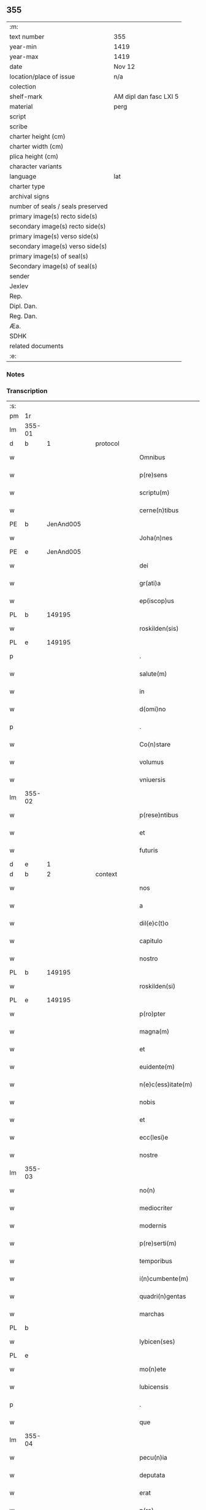 ** 355

| :m:                               |                        |
| text number                       | 355                    |
| year-min                          | 1419                   |
| year-max                          | 1419                   |
| date                              | Nov 12                 |
| location/place of issue           | n/a                    |
| colection                         |                        |
| shelf-mark                        | AM dipl dan fasc LXI 5 |
| material                          | perg                   |
| script                            |                        |
| scribe                            |                        |
| charter height (cm)               |                        |
| charter width (cm)                |                        |
| plica height (cm)                 |                        |
| character variants                |                        |
| language                          | lat                    |
| charter type                      |                        |
| archival signs                    |                        |
| number of seals / seals preserved |                        |
| primary image(s) recto side(s)    |                        |
| secondary image(s) recto side(s)  |                        |
| primary image(s) verso side(s)    |                        |
| secondary image(s) verso side(s)  |                        |
| primary image(s) of seal(s)       |                        |
| Secondary image(s) of seal(s)     |                        |
| sender                            |                        |
| Jexlev                            |                        |
| Rep.                              |                        |
| Dipl. Dan.                        |                        |
| Reg. Dan.                         |                        |
| Æa.                               |                        |
| SDHK                              |                        |
| related documents                 |                        |
| :e:                               |                        |

*** Notes


*** Transcription
| :s: |        |   |   |   |   |                      |               |   |   |   |   |     |   |   |   |        |    |    |    |    |
| pm  | 1r     |   |   |   |   |                      |               |   |   |   |   |     |   |   |   |        |    |    |    |    |
| lm  | 355-01 |   |   |   |   |                      |               |   |   |   |   |     |   |   |   |        |    |    |    |    |
| d   | b      | 1 |   | protocol  |   |              |               |   |   |   |   |     |   |   |   |        |    |    |    |    |
| w   |        |   |   |   |   | Omnibus              | Omnibu       |   |   |   |   | lat |   |   |   | 355-01 |    |    |    |    |
| w   |        |   |   |   |   | p(re)sens            | p̅ſen         |   |   |   |   | lat |   |   |   | 355-01 |    |    |    |    |
| w   |        |   |   |   |   | scriptu(m)           | ſcriptu̅       |   |   |   |   | lat |   |   |   | 355-01 |    |    |    |    |
| w   |        |   |   |   |   | cerne(n)tibus        | cerne̅tıbu    |   |   |   |   | lat |   |   |   | 355-01 |    |    |    |    |
| PE  | b      | JenAnd005  |   |   |   |                      |               |   |   |   |   |     |   |   |   |        |    1443|    |    |    |
| w   |        |   |   |   |   | Joha(n)nes           | Joha̅ne       |   |   |   |   | lat |   |   |   | 355-01 |1443|    |    |    |
| PE  | e      | JenAnd005  |   |   |   |                      |               |   |   |   |   |     |   |   |   |        |    1443|    |    |    |
| w   |        |   |   |   |   | dei                  | deı           |   |   |   |   | lat |   |   |   | 355-01 |    |    |    |    |
| w   |        |   |   |   |   | gr(ati)a             | gꝛ̅a           |   |   |   |   | lat |   |   |   | 355-01 |    |    |    |    |
| w   |        |   |   |   |   | ep(iscop)us          | ep̅u          |   |   |   |   | lat |   |   |   | 355-01 |    |    |    |    |
| PL  | b      |   149195|   |   |   |                      |               |   |   |   |   |     |   |   |   |        |    |    |    1459|    |
| w   |        |   |   |   |   | roskilden(sis)       | roılde̅      |   |   |   |   | lat |   |   |   | 355-01 |    |    |1459|    |
| PL  | e      |   149195|   |   |   |                      |               |   |   |   |   |     |   |   |   |        |    |    |    1459|    |
| p   |        |   |   |   |   | .                    | .             |   |   |   |   | lat |   |   |   | 355-01 |    |    |    |    |
| w   |        |   |   |   |   | salute(m)            | ſalute̅        |   |   |   |   | lat |   |   |   | 355-01 |    |    |    |    |
| w   |        |   |   |   |   | in                   | ın            |   |   |   |   | lat |   |   |   | 355-01 |    |    |    |    |
| w   |        |   |   |   |   | d(omi)no             | dn̅o           |   |   |   |   | lat |   |   |   | 355-01 |    |    |    |    |
| p   |        |   |   |   |   | .                    | .             |   |   |   |   | lat |   |   |   | 355-01 |    |    |    |    |
| w   |        |   |   |   |   | Co(n)stare           | Co̅ﬅaꝛe        |   |   |   |   | lat |   |   |   | 355-01 |    |    |    |    |
| w   |        |   |   |   |   | volumus              | volumu       |   |   |   |   | lat |   |   |   | 355-01 |    |    |    |    |
| w   |        |   |   |   |   | vniuersis            | vniuerſıs     |   |   |   |   | lat |   |   |   | 355-01 |    |    |    |    |
| lm  | 355-02 |   |   |   |   |                      |               |   |   |   |   |     |   |   |   |        |    |    |    |    |
| w   |        |   |   |   |   | p(rese)ntibus        | p̅ntıbu       |   |   |   |   | lat |   |   |   | 355-02 |    |    |    |    |
| w   |        |   |   |   |   | et                   | et            |   |   |   |   | lat |   |   |   | 355-02 |    |    |    |    |
| w   |        |   |   |   |   | futuris              | futurı       |   |   |   |   | lat |   |   |   | 355-02 |    |    |    |    |
| d   | e      | 1 |   |   |   |                      |               |   |   |   |   |     |   |   |   |        |    |    |    |    |
| d   | b      | 2 |   | context   |   |              |               |   |   |   |   |     |   |   |   |        |    |    |    |    |
| w   |        |   |   |   |   | nos                  | no           |   |   |   |   | lat |   |   |   | 355-02 |    |    |    |    |
| w   |        |   |   |   |   | a                    | a             |   |   |   |   | lat |   |   |   | 355-02 |    |    |    |    |
| w   |        |   |   |   |   | dil(e)c(t)o          | dilc̅o         |   |   |   |   | lat |   |   |   | 355-02 |    |    |    |    |
| w   |        |   |   |   |   | capitulo             | capıtulo      |   |   |   |   | lat |   |   |   | 355-02 |    |    |    |    |
| w   |        |   |   |   |   | nostro               | noﬅro         |   |   |   |   | lat |   |   |   | 355-02 |    |    |    |    |
| PL  | b      |   149195|   |   |   |                      |               |   |   |   |   |     |   |   |   |        |    |    |    1460|    |
| w   |        |   |   |   |   | roskilden(si)        | roılde̅      |   |   |   |   | lat |   |   |   | 355-02 |    |    |1460|    |
| PL  | e      |   149195|   |   |   |                      |               |   |   |   |   |     |   |   |   |        |    |    |    1460|    |
| w   |        |   |   |   |   | p(ro)pter            | ter          |   |   |   |   | lat |   |   |   | 355-02 |    |    |    |    |
| w   |        |   |   |   |   | magna(m)             | magna̅         |   |   |   |   | lat |   |   |   | 355-02 |    |    |    |    |
| w   |        |   |   |   |   | et                   | et            |   |   |   |   | lat |   |   |   | 355-02 |    |    |    |    |
| w   |        |   |   |   |   | euidente(m)          | euıdente̅      |   |   |   |   | lat |   |   |   | 355-02 |    |    |    |    |
| w   |        |   |   |   |   | n(e)c(ess)itate(m)   | nc̅cıtate̅      |   |   |   |   | lat |   |   |   | 355-02 |    |    |    |    |
| w   |        |   |   |   |   | nobis                | nobı         |   |   |   |   | lat |   |   |   | 355-02 |    |    |    |    |
| w   |        |   |   |   |   | et                   | et            |   |   |   |   | lat |   |   |   | 355-02 |    |    |    |    |
| w   |        |   |   |   |   | ecc(lesi)e           | ecc̅e          |   |   |   |   | lat |   |   |   | 355-02 |    |    |    |    |
| w   |        |   |   |   |   | nostre               | noſtre        |   |   |   |   | lat |   |   |   | 355-02 |    |    |    |    |
| lm  | 355-03 |   |   |   |   |                      |               |   |   |   |   |     |   |   |   |        |    |    |    |    |
| w   |        |   |   |   |   | no(n)                | no̅            |   |   |   |   | lat |   |   |   | 355-03 |    |    |    |    |
| w   |        |   |   |   |   | mediocriter          | medıocrıter   |   |   |   |   | lat |   |   |   | 355-03 |    |    |    |    |
| w   |        |   |   |   |   | modernis             | moderni      |   |   |   |   | lat |   |   |   | 355-03 |    |    |    |    |
| w   |        |   |   |   |   | p(re)serti(m)        | p̅ſertı̅        |   |   |   |   | lat |   |   |   | 355-03 |    |    |    |    |
| w   |        |   |   |   |   | temporibus           | tempoꝛibu    |   |   |   |   | lat |   |   |   | 355-03 |    |    |    |    |
| w   |        |   |   |   |   | i(n)cumbente(m)      | ı̅cumbente̅     |   |   |   |   | lat |   |   |   | 355-03 |    |    |    |    |
| w   |        |   |   |   |   | quadri(n)gentas      | quadrı̅genta  |   |   |   |   | lat |   |   |   | 355-03 |    |    |    |    |
| w   |        |   |   |   |   | marchas              | maꝛcha       |   |   |   |   | lat |   |   |   | 355-03 |    |    |    |    |
| PL  | b      |   |   |   |   |                      |               |   |   |   |   |     |   |   |   |        |    |    |    1461|    |
| w   |        |   |   |   |   | lybicen(ses)         | lybıcen̅       |   |   |   |   | lat |   |   |   | 355-03 |    |    |1461|    |
| PL  | e      |   |   |   |   |                      |               |   |   |   |   |     |   |   |   |        |    |    |    1461|    |
| w   |        |   |   |   |   | mo(n)ete             | mo̅ete         |   |   |   |   | lat |   |   |   | 355-03 |    |    |    |    |
| w   |        |   |   |   |   | lubicensis           | lubıcenſı    |   |   |   |   | lat |   |   |   | 355-03 |    |    |    |    |
| p   |        |   |   |   |   | .                    | .             |   |   |   |   | lat |   |   |   | 355-03 |    |    |    |    |
| w   |        |   |   |   |   | que                  | que           |   |   |   |   | lat |   |   |   | 355-03 |    |    |    |    |
| lm  | 355-04 |   |   |   |   |                      |               |   |   |   |   |     |   |   |   |        |    |    |    |    |
| w   |        |   |   |   |   | pecu(n)ia            | pecu̅ıa        |   |   |   |   | lat |   |   |   | 355-04 |    |    |    |    |
| w   |        |   |   |   |   | deputata             | deputata      |   |   |   |   | lat |   |   |   | 355-04 |    |    |    |    |
| w   |        |   |   |   |   | erat                 | erat          |   |   |   |   | lat |   |   |   | 355-04 |    |    |    |    |
| w   |        |   |   |   |   | p(ro)                | ꝓ             |   |   |   |   | lat |   |   |   | 355-04 |    |    |    |    |
| w   |        |   |   |   |   | bo(n)is              | bo̅ı          |   |   |   |   | lat |   |   |   | 355-04 |    |    |    |    |
| w   |        |   |   |   |   | em(en)dis            | em̅dı         |   |   |   |   | lat |   |   |   | 355-04 |    |    |    |    |
| w   |        |   |   |   |   | per                  | per           |   |   |   |   | lat |   |   |   | 355-04 |    |    |    |    |
| w   |        |   |   |   |   | illustre(m)          | ılluﬅre̅       |   |   |   |   | lat |   |   |   | 355-04 |    |    |    |    |
| w   |        |   |   |   |   | d(omi)nam            | dn̅am          |   |   |   |   | lat |   |   |   | 355-04 |    |    |    |    |
| PE  | b      | RegMar001  |   |   |   |                      |               |   |   |   |   |     |   |   |   |        |    1444|    |    |    |
| w   |        |   |   |   |   | margareta(m)         | maꝛgaꝛeta̅     |   |   |   |   | lat |   |   |   | 355-04 |1444|    |    |    |
| PE  | e      | RegMar001  |   |   |   |                      |               |   |   |   |   |     |   |   |   |        |    1444|    |    |    |
| w   |        |   |   |   |   | quo(n)dam            | quo̅da        |   |   |   |   | lat |   |   |   | 355-04 |    |    |    |    |
| w   |        |   |   |   |   | regnoru(m)           | regnoru̅       |   |   |   |   | lat |   |   |   | 355-04 |    |    |    |    |
| w   |        |   |   |   |   | dacie                | dacie         |   |   |   |   | lat |   |   |   | 355-04 |    |    |    |    |
| w   |        |   |   |   |   | swecie               | ſwecie        |   |   |   |   | lat |   |   |   | 355-04 |    |    |    |    |
| w   |        |   |   |   |   | et                   | et            |   |   |   |   | lat |   |   |   | 355-04 |    |    |    |    |
| w   |        |   |   |   |   | noruegie             | noꝛuegie      |   |   |   |   | lat |   |   |   | 355-04 |    |    |    |    |
| lm  | 355-05 |   |   |   |   |                      |               |   |   |   |   |     |   |   |   |        |    |    |    |    |
| w   |        |   |   |   |   | reginam              | reginam       |   |   |   |   | lat |   |   |   | 355-05 |    |    |    |    |
| w   |        |   |   |   |   | pro                  | pꝛo           |   |   |   |   | lat |   |   |   | 355-05 |    |    |    |    |
| w   |        |   |   |   |   | quibusdam            | quıbuſdam     |   |   |   |   | lat |   |   |   | 355-05 |    |    |    |    |
| w   |        |   |   |   |   | missis               | miı         |   |   |   |   | lat |   |   |   | 355-05 |    |    |    |    |
| w   |        |   |   |   |   | cotidianis           | cotıdianı    |   |   |   |   | lat |   |   |   | 355-05 |    |    |    |    |
| w   |        |   |   |   |   | secundu(m)           | ſecundu̅       |   |   |   |   | lat |   |   |   | 355-05 |    |    |    |    |
| w   |        |   |   |   |   | ordi(n)acione(m)     | oꝛdı̅acıone̅    |   |   |   |   | lat |   |   |   | 355-05 |    |    |    |    |
| w   |        |   |   |   |   | et                   | et            |   |   |   |   | lat |   |   |   | 355-05 |    |    |    |    |
| w   |        |   |   |   |   | disp(ositi)onem      | dıſp̅one      |   |   |   |   | lat |   |   |   | 355-05 |    |    |    |    |
| w   |        |   |   |   |   | dicti                | dıı          |   |   |   |   | lat |   |   |   | 355-05 |    |    |    |    |
| w   |        |   |   |   |   | capituli             | capitulı      |   |   |   |   | lat |   |   |   | 355-05 |    |    |    |    |
| w   |        |   |   |   |   | n(ost)ri             | nꝛ̅ı           |   |   |   |   | lat |   |   |   | 355-05 |    |    |    |    |
| w   |        |   |   |   |   | vna                  | vna           |   |   |   |   | lat |   |   |   | 355-05 |    |    |    |    |
| w   |        |   |   |   |   | videlicet            | vıdelıcet     |   |   |   |   | lat |   |   |   | 355-05 |    |    |    |    |
| w   |        |   |   |   |   | an(te)               | an̅            |   |   |   |   | lat |   |   |   | 355-05 |    |    |    |    |
| w   |        |   |   |   |   | alta(re)             | alta         |   |   |   |   | lat |   |   |   | 355-05 |    |    |    |    |
| lm  | 355-06 |   |   |   |   |                      |               |   |   |   |   |     |   |   |   |        |    |    |    |    |
| w   |        |   |   |   |   | magne                | magne         |   |   |   |   | lat |   |   |   | 355-06 |    |    |    |    |
| w   |        |   |   |   |   | ymaginis             | ẏmagıni      |   |   |   |   | lat |   |   |   | 355-06 |    |    |    |    |
| w   |        |   |   |   |   | b(ea)te              | bt̅e           |   |   |   |   | lat |   |   |   | 355-06 |    |    |    |    |
| w   |        |   |   |   |   | virginis             | vıꝛgıni      |   |   |   |   | lat |   |   |   | 355-06 |    |    |    |    |
| w   |        |   |   |   |   | jn                   | ȷn            |   |   |   |   | lat |   |   |   | 355-06 |    |    |    |    |
| w   |        |   |   |   |   | medio                | medıo         |   |   |   |   | lat |   |   |   | 355-06 |    |    |    |    |
| w   |        |   |   |   |   | pauime(n)ti          | pauime̅ti      |   |   |   |   | lat |   |   |   | 355-06 |    |    |    |    |
| w   |        |   |   |   |   | ecc(lesi)e           | ecc̅e          |   |   |   |   | lat |   |   |   | 355-06 |    |    |    |    |
| w   |        |   |   |   |   | n(ost)re             | nr̅e           |   |   |   |   | lat |   |   |   | 355-06 |    |    |    |    |
| PL  | b      |   149195|   |   |   |                      |               |   |   |   |   |     |   |   |   |        |    |    |    1462|    |
| w   |        |   |   |   |   | roskilden(sis)       | roılde̅      |   |   |   |   | lat |   |   |   | 355-06 |    |    |1462|    |
| PL  | e      |   149195|   |   |   |                      |               |   |   |   |   |     |   |   |   |        |    |    |    1462|    |
| p   |        |   |   |   |   | .                    | .             |   |   |   |   | lat |   |   |   | 355-06 |    |    |    |    |
| w   |        |   |   |   |   | Alia                 | Alıa          |   |   |   |   | lat |   |   |   | 355-06 |    |    |    |    |
| w   |        |   |   |   |   | vero                 | vero          |   |   |   |   | lat |   |   |   | 355-06 |    |    |    |    |
| w   |        |   |   |   |   | in                   | in            |   |   |   |   | lat |   |   |   | 355-06 |    |    |    |    |
| w   |        |   |   |   |   | quada(m)             | quada̅         |   |   |   |   | lat |   |   |   | 355-06 |    |    |    |    |
| w   |        |   |   |   |   | capella              | capella       |   |   |   |   | lat |   |   |   | 355-06 |    |    |    |    |
| w   |        |   |   |   |   | in                   | ın            |   |   |   |   | lat |   |   |   | 355-06 |    |    |    |    |
| w   |        |   |   |   |   | ecc(lesi)a           | ecc̅a          |   |   |   |   | lat |   |   |   | 355-06 |    |    |    |    |
| w   |        |   |   |   |   | s(an)c(t)i           | ſc̅ı           |   |   |   |   | lat |   |   |   | 355-06 |    |    |    |    |
| w   |        |   |   |   |   | petri                | petri         |   |   |   |   | lat |   |   |   | 355-06 |    |    |    |    |
| lm  | 355-07 |   |   |   |   |                      |               |   |   |   |   |     |   |   |   |        |    |    |    |    |
| w   |        |   |   |   |   | apostoli             | apoﬅolı       |   |   |   |   | lat |   |   |   | 355-07 |    |    |    |    |
| PL  | b      |   122838|   |   |   |                      |               |   |   |   |   |     |   |   |   |        |    |    |    1463|    |
| w   |        |   |   |   |   | slaulosie            | ſlauloſıe     |   |   |   |   | lat |   |   |   | 355-07 |    |    |1463|    |
| PL  | e      |   122838|   |   |   |                      |               |   |   |   |   |     |   |   |   |        |    |    |    1463|    |
| w   |        |   |   |   |   | que                  | que           |   |   |   |   | lat |   |   |   | 355-07 |    |    |    |    |
| w   |        |   |   |   |   | quide(m)             | quıde̅         |   |   |   |   | lat |   |   |   | 355-07 |    |    |    |    |
| w   |        |   |   |   |   | Capella              | Capella       |   |   |   |   | lat |   |   |   | 355-07 |    |    |    |    |
| w   |        |   |   |   |   | hælie                | hælıe         |   |   |   |   | dan |   |   |   | 355-07 |    |    |    |    |
| w   |        |   |   |   |   | anderss              | ander        |   |   |   |   | dan |   |   |   | 355-07 |    |    |    |    |
| p   |        |   |   |   |   | .                    | .             |   |   |   |   | lat |   |   |   | 355-07 |    |    |    |    |
| w   |        |   |   |   |   | Capellæ              | Capellæ       |   |   |   |   | dan |   |   |   | 355-07 |    |    |    |    |
| w   |        |   |   |   |   | wlgariter            | wlgarıter     |   |   |   |   | lat |   |   |   | 355-07 |    |    |    |    |
| w   |        |   |   |   |   | nu(n)cupatur         | nu̅cupatur     |   |   |   |   | lat |   |   |   | 355-07 |    |    |    |    |
| w   |        |   |   |   |   | jn                   | ȷn            |   |   |   |   | lat |   |   |   | 355-07 |    |    |    |    |
| w   |        |   |   |   |   | remediu(m)           | remedıu̅       |   |   |   |   | lat |   |   |   | 355-07 |    |    |    |    |
| w   |        |   |   |   |   | a(n)i(m)arum         | a̅ıaru        |   |   |   |   | lat |   |   |   | 355-07 |    |    |    |    |
| w   |        |   |   |   |   | an(te)dicte          | an̅dıcte       |   |   |   |   | lat |   |   |   | 355-07 |    |    |    |    |
| w   |        |   |   |   |   | d(omi)ne             | dn̅e           |   |   |   |   | lat |   |   |   | 355-07 |    |    |    |    |
| lm  | 355-08 |   |   |   |   |                      |               |   |   |   |   |     |   |   |   |        |    |    |    |    |
| PE  | b      | RegMar001  |   |   |   |                      |               |   |   |   |   |     |   |   |   |        |    1445|    |    |    |
| w   |        |   |   |   |   | margarete            | maꝛgarete     |   |   |   |   | lat |   |   |   | 355-08 |1445|    |    |    |
| PE  | e      | RegMar001  |   |   |   |                      |               |   |   |   |   |     |   |   |   |        |    1445|    |    |    |
| w   |        |   |   |   |   | regine               | regine        |   |   |   |   | lat |   |   |   | 355-08 |    |    |    |    |
| w   |        |   |   |   |   | et                   | et            |   |   |   |   | lat |   |   |   | 355-08 |    |    |    |    |
| w   |        |   |   |   |   | suoru(m)             | ſuoru̅         |   |   |   |   | lat |   |   |   | 355-08 |    |    |    |    |
| w   |        |   |   |   |   | proge(n)itorum       | proge̅ıtoru   |   |   |   |   | lat |   |   |   | 355-08 |    |    |    |    |
| w   |        |   |   |   |   | Cotidie              | Cotıdıe       |   |   |   |   | lat |   |   |   | 355-08 |    |    |    |    |
| w   |        |   |   |   |   | et                   | et            |   |   |   |   | lat |   |   |   | 355-08 |    |    |    |    |
| w   |        |   |   |   |   | p(er)petuis          | etui        |   |   |   |   | lat |   |   |   | 355-08 |    |    |    |    |
| w   |        |   |   |   |   | temporibus           | tempoꝛibu    |   |   |   |   | lat |   |   |   | 355-08 |    |    |    |    |
| w   |        |   |   |   |   | celebrandis          | celebrandi   |   |   |   |   | lat |   |   |   | 355-08 |    |    |    |    |
| p   |        |   |   |   |   | .                    | .             |   |   |   |   | lat |   |   |   | 355-08 |    |    |    |    |
| w   |        |   |   |   |   | veracit(er)          | veracıt      |   |   |   |   | lat |   |   |   | 355-08 |    |    |    |    |
| w   |        |   |   |   |   | et                   | et            |   |   |   |   | lat |   |   |   | 355-08 |    |    |    |    |
| w   |        |   |   |   |   | ex                   | ex            |   |   |   |   | lat |   |   |   | 355-08 |    |    |    |    |
| w   |        |   |   |   |   | integro              | integꝛo       |   |   |   |   | lat |   |   |   | 355-08 |    |    |    |    |
| w   |        |   |   |   |   | i(n)                 | ı̅             |   |   |   |   | lat |   |   |   | 355-08 |    |    |    |    |
| w   |        |   |   |   |   | pecu(n)ia            | pecu̅ıa        |   |   |   |   | lat |   |   |   | 355-08 |    |    |    |    |
| lm  | 355-09 |   |   |   |   |                      |               |   |   |   |   |     |   |   |   |        |    |    |    |    |
| w   |        |   |   |   |   | nu(mer)ata           | nuᷣata         |   |   |   |   | lat |   |   |   | 355-09 |    |    |    |    |
| w   |        |   |   |   |   | mutuo                | mutuo         |   |   |   |   | lat |   |   |   | 355-09 |    |    |    |    |
| w   |        |   |   |   |   | subleuasse           | ſubleuae     |   |   |   |   | lat |   |   |   | 355-09 |    |    |    |    |
| w   |        |   |   |   |   | infra                | ınfra         |   |   |   |   | lat |   |   |   | 355-09 |    |    |    |    |
| w   |        |   |   |   |   | festu(m)             | feﬅu̅          |   |   |   |   | lat |   |   |   | 355-09 |    |    |    |    |
| w   |        |   |   |   |   | pasche               | paſche        |   |   |   |   | lat |   |   |   | 355-09 |    |    |    |    |
| w   |        |   |   |   |   | proxi(m)o            | proxı̅o        |   |   |   |   | lat |   |   |   | 355-09 |    |    |    |    |
| w   |        |   |   |   |   | futuru(m)            | futuru̅        |   |   |   |   | lat |   |   |   | 355-09 |    |    |    |    |
| w   |        |   |   |   |   | in                   | ın            |   |   |   |   | lat |   |   |   | 355-09 |    |    |    |    |
| w   |        |   |   |   |   | eade(m)              | eade̅          |   |   |   |   | lat |   |   |   | 355-09 |    |    |    |    |
| w   |        |   |   |   |   | mo(n)eta             | mo̅eta         |   |   |   |   | lat |   |   |   | 355-09 |    |    |    |    |
| PL  | b      |   |   |   |   |                      |               |   |   |   |   |     |   |   |   |        |    |    |    1464|    |
| w   |        |   |   |   |   | lubicensi            | lubıcenſı     |   |   |   |   | lat |   |   |   | 355-09 |    |    |1464|    |
| PL  | e      |   |   |   |   |                      |               |   |   |   |   |     |   |   |   |        |    |    |    1464|    |
| w   |        |   |   |   |   | p(er)soluendas       | ꝑſoluenda    |   |   |   |   | lat |   |   |   | 355-09 |    |    |    |    |
| p   |        |   |   |   |   | .                    | .             |   |   |   |   | lat |   |   |   | 355-09 |    |    |    |    |
| w   |        |   |   |   |   | Pro                  | Pro           |   |   |   |   | lat |   |   |   | 355-09 |    |    |    |    |
| w   |        |   |   |   |   | quibus               | quıbu        |   |   |   |   | lat |   |   |   | 355-09 |    |    |    |    |
| w   |        |   |   |   |   | q(ui)de(m)           | qde̅          |   |   |   |   | lat |   |   |   | 355-09 |    |    |    |    |
| lm  | 355-10 |   |   |   |   |                      |               |   |   |   |   |     |   |   |   |        |    |    |    |    |
| w   |        |   |   |   |   | quadri(n)gentis      | quadꝛı̅genti  |   |   |   |   | lat |   |   |   | 355-10 |    |    |    |    |
| w   |        |   |   |   |   | marchis              | maꝛchi       |   |   |   |   | lat |   |   |   | 355-10 |    |    |    |    |
| w   |        |   |   |   |   | jp(s)i               | jp̅ı           |   |   |   |   | lat |   |   |   | 355-10 |    |    |    |    |
| w   |        |   |   |   |   | Capitulo             | Capıtulo      |   |   |   |   | lat |   |   |   | 355-10 |    |    |    |    |
| w   |        |   |   |   |   | n(ost)ro             | nꝛ̅o           |   |   |   |   | lat |   |   |   | 355-10 |    |    |    |    |
| w   |        |   |   |   |   | p(re)no(m)i(n)ato    | p̅no̅ıato       |   |   |   |   | lat |   |   |   | 355-10 |    |    |    |    |
| w   |        |   |   |   |   | reco(m)pensa(m)      | reco̅penſa̅     |   |   |   |   | lat |   |   |   | 355-10 |    |    |    |    |
| w   |        |   |   |   |   | sufficie(n)tem       | ſuﬀıcıe̅te    |   |   |   |   | lat |   |   |   | 355-10 |    |    |    |    |
| w   |        |   |   |   |   | facere               | facere        |   |   |   |   | lat |   |   |   | 355-10 |    |    |    |    |
| w   |        |   |   |   |   | vole(n)tes           | vole̅te       |   |   |   |   | lat |   |   |   | 355-10 |    |    |    |    |
| w   |        |   |   |   |   | pro                  | pro           |   |   |   |   | lat |   |   |   | 355-10 |    |    |    |    |
| w   |        |   |   |   |   | eisde(m)             | eiſde̅         |   |   |   |   | lat |   |   |   | 355-10 |    |    |    |    |
| w   |        |   |   |   |   | missis               | miı         |   |   |   |   | lat |   |   |   | 355-10 |    |    |    |    |
| w   |        |   |   |   |   | cotidianis           | cotıdıanı    |   |   |   |   | lat |   |   |   | 355-10 |    |    |    |    |
| w   |        |   |   |   |   | vt                   | vt            |   |   |   |   | lat |   |   |   | 355-10 |    |    |    |    |
| lm  | 355-11 |   |   |   |   |                      |               |   |   |   |   |     |   |   |   |        |    |    |    |    |
| w   |        |   |   |   |   | p(re)mitti(tur)      | p̅mittıᷣ        |   |   |   |   | lat |   |   |   | 355-11 |    |    |    |    |
| w   |        |   |   |   |   | in                   | ın            |   |   |   |   | lat |   |   |   | 355-11 |    |    |    |    |
| w   |        |   |   |   |   | locis                | locı         |   |   |   |   | lat |   |   |   | 355-11 |    |    |    |    |
| w   |        |   |   |   |   | sup(ra)d(i)c(t)is    | ſupᷓdc̅ı       |   |   |   |   | lat |   |   |   | 355-11 |    |    |    |    |
| w   |        |   |   |   |   | tene(n)dis           | tene̅di       |   |   |   |   | lat |   |   |   | 355-11 |    |    |    |    |
| w   |        |   |   |   |   | et                   | et            |   |   |   |   | lat |   |   |   | 355-11 |    |    |    |    |
| w   |        |   |   |   |   | celebrandis          | celebrandı   |   |   |   |   | lat |   |   |   | 355-11 |    |    |    |    |
| w   |        |   |   |   |   | eidem                | eıde         |   |   |   |   | lat |   |   |   | 355-11 |    |    |    |    |
| w   |        |   |   |   |   | capit(u)lo           | capıtl̅o       |   |   |   |   | lat |   |   |   | 355-11 |    |    |    |    |
| w   |        |   |   |   |   | nostro               | noﬅro         |   |   |   |   | lat |   |   |   | 355-11 |    |    |    |    |
| w   |        |   |   |   |   | decimas              | decıma       |   |   |   |   | lat |   |   |   | 355-11 |    |    |    |    |
| w   |        |   |   |   |   | ep(iscop)ales        | ep̅ale        |   |   |   |   | lat |   |   |   | 355-11 |    |    |    |    |
| w   |        |   |   |   |   | in                   | ın            |   |   |   |   | lat |   |   |   | 355-11 |    |    |    |    |
| w   |        |   |   |   |   | p(ar)ochiis          | ꝑochıı       |   |   |   |   | lat |   |   |   | 355-11 |    |    |    |    |
| PL  | b      |   3624|   |   |   |                      |               |   |   |   |   |     |   |   |   |        |    |    |    1465|    |
| w   |        |   |   |   |   | kundby               | kundby        |   |   |   |   | lat |   |   |   | 355-11 |    |    |1465|    |
| PL  | e      |   3624|   |   |   |                      |               |   |   |   |   |     |   |   |   |        |    |    |    1465|    |
| w   |        |   |   |   |   | (et)                 | ⁊             |   |   |   |   | lat |   |   |   | 355-11 |    |    |    |    |
| PL  | b      |   |   |   |   |                      |               |   |   |   |   |     |   |   |   |        |    |    |    1466|    |
| w   |        |   |   |   |   | biærgby              | bıærgby       |   |   |   |   | lat |   |   |   | 355-11 |    |    |1466|    |
| PL  | e      |   |   |   |   |                      |               |   |   |   |   |     |   |   |   |        |    |    |    1466|    |
| lm  | 355-12 |   |   |   |   |                      |               |   |   |   |   |     |   |   |   |        |    |    |    |    |
| w   |        |   |   |   |   | p(ro)ui(n)cie        | ꝓuı̅cıe        |   |   |   |   | lat |   |   |   | 355-12 |    |    |    |    |
| PL  | b      |   134615|   |   |   |                      |               |   |   |   |   |     |   |   |   |        |    |    |    1467|    |
| w   |        |   |   |   |   | tuzeh(e)r(et)        | tuzehr̅        |   |   |   |   | lat |   |   |   | 355-12 |    |    |1467|    |
| PL  | e      |   134615|   |   |   |                      |               |   |   |   |   |     |   |   |   |        |    |    |    1467|    |
| w   |        |   |   |   |   | tradimus             | tradimu      |   |   |   |   | lat |   |   |   | 355-12 |    |    |    |    |
| w   |        |   |   |   |   | et                   | et            |   |   |   |   | lat |   |   |   | 355-12 |    |    |    |    |
| w   |        |   |   |   |   | assignamus           | aıgnamu     |   |   |   |   | lat |   |   |   | 355-12 |    |    |    |    |
| w   |        |   |   |   |   | ta(m)diu             | ta̅diu         |   |   |   |   | lat |   |   |   | 355-12 |    |    |    |    |
| w   |        |   |   |   |   | per                  | per           |   |   |   |   | lat |   |   |   | 355-12 |    |    |    |    |
| w   |        |   |   |   |   | p(re)no(m)i(n)atum   | p̅noı̅atu      |   |   |   |   | lat |   |   |   | 355-12 |    |    |    |    |
| w   |        |   |   |   |   | cap(itu)lm           | capl̅m         |   |   |   |   | lat |   |   |   | 355-12 |    |    |    |    |
| w   |        |   |   |   |   | pacifice             | pacıfıce      |   |   |   |   | lat |   |   |   | 355-12 |    |    |    |    |
| w   |        |   |   |   |   | leuandas             | leuanda      |   |   |   |   | lat |   |   |   | 355-12 |    |    |    |    |
| w   |        |   |   |   |   | ac                   | ac            |   |   |   |   | lat |   |   |   | 355-12 |    |    |    |    |
| w   |        |   |   |   |   | retine(n)das         | retıne̅da     |   |   |   |   | lat |   |   |   | 355-12 |    |    |    |    |
| w   |        |   |   |   |   | sine                 | ſıne          |   |   |   |   | lat |   |   |   | 355-12 |    |    |    |    |
| w   |        |   |   |   |   | n(ost)ri             | nr̅ı           |   |   |   |   | lat |   |   |   | 355-12 |    |    |    |    |
| lm  | 355-13 |   |   |   |   |                      |               |   |   |   |   |     |   |   |   |        |    |    |    |    |
| w   |        |   |   |   |   | et                   | et            |   |   |   |   | lat |   |   |   | 355-13 |    |    |    |    |
| w   |        |   |   |   |   | successorum          | ſucceoꝛum    |   |   |   |   | lat |   |   |   | 355-13 |    |    |    |    |
| w   |        |   |   |   |   | n(ost)rorum          | nr̅orum        |   |   |   |   | lat |   |   |   | 355-13 |    |    |    |    |
| w   |        |   |   |   |   | co(n)tradiccione     | co̅tradıccione |   |   |   |   | lat |   |   |   | 355-13 |    |    |    |    |
| w   |        |   |   |   |   | aliquali             | alıquali      |   |   |   |   | lat |   |   |   | 355-13 |    |    |    |    |
| p   |        |   |   |   |   | .                    | .             |   |   |   |   | lat |   |   |   | 355-13 |    |    |    |    |
| w   |        |   |   |   |   | donec                | donec         |   |   |   |   | lat |   |   |   | 355-13 |    |    |    |    |
| w   |        |   |   |   |   | dicta                | dıcta         |   |   |   |   | lat |   |   |   | 355-13 |    |    |    |    |
| w   |        |   |   |   |   | pecu(n)iarum         | pecu̅ıaru     |   |   |   |   | lat |   |   |   | 355-13 |    |    |    |    |
| w   |        |   |   |   |   | summa                | ſumma         |   |   |   |   | lat |   |   |   | 355-13 |    |    |    |    |
| w   |        |   |   |   |   | per                  | per           |   |   |   |   | lat |   |   |   | 355-13 |    |    |    |    |
| w   |        |   |   |   |   | nos                  | no           |   |   |   |   | lat |   |   |   | 355-13 |    |    |    |    |
| w   |        |   |   |   |   | aut                  | aut           |   |   |   |   | lat |   |   |   | 355-13 |    |    |    |    |
| w   |        |   |   |   |   | sucessores           | ſuceore     |   |   |   |   | lat |   |   |   | 355-13 |    |    |    |    |
| w   |        |   |   |   |   | n(ost)ros            | nr̅o          |   |   |   |   | lat |   |   |   | 355-13 |    |    |    |    |
| p   |        |   |   |   |   | .                    | .             |   |   |   |   | lat |   |   |   | 355-13 |    |    |    |    |
| w   |        |   |   |   |   | d(i)c(t)o            | dc̅o           |   |   |   |   | lat |   |   |   | 355-13 |    |    |    |    |
| lm  | 355-14 |   |   |   |   |                      |               |   |   |   |   |     |   |   |   |        |    |    |    |    |
| w   |        |   |   |   |   | Capitulo             | Capıtulo      |   |   |   |   | lat |   |   |   | 355-14 |    |    |    |    |
| w   |        |   |   |   |   | jntegraliter         | jntegralıter  |   |   |   |   | lat |   |   |   | 355-14 |    |    |    |    |
| w   |        |   |   |   |   | et                   | et            |   |   |   |   | lat |   |   |   | 355-14 |    |    |    |    |
| w   |        |   |   |   |   | ex                   | ex            |   |   |   |   | lat |   |   |   | 355-14 |    |    |    |    |
| w   |        |   |   |   |   | toto                 | toto          |   |   |   |   | lat |   |   |   | 355-14 |    |    |    |    |
| w   |        |   |   |   |   | fuerit               | fuerit        |   |   |   |   | lat |   |   |   | 355-14 |    |    |    |    |
| w   |        |   |   |   |   | p(er)soluta          | ꝑſoluta       |   |   |   |   | lat |   |   |   | 355-14 |    |    |    |    |
| d   | e      | 2 |   |   |   |                      |               |   |   |   |   |     |   |   |   |        |    |    |    |    |
| d   | b      | 3 |   | eschatocol   |   |           |               |   |   |   |   |     |   |   |   |        |    |    |    |    |
| w   |        |   |   |   |   | Jn                   | Jn            |   |   |   |   | lat |   |   |   | 355-14 |    |    |    |    |
| w   |        |   |   |   |   | cuius                | cuiu         |   |   |   |   | lat |   |   |   | 355-14 |    |    |    |    |
| w   |        |   |   |   |   | rei                  | reı           |   |   |   |   | lat |   |   |   | 355-14 |    |    |    |    |
| w   |        |   |   |   |   | testi(m)o(n)ium      | teﬅı̅o̅iu      |   |   |   |   | lat |   |   |   | 355-14 |    |    |    |    |
| w   |        |   |   |   |   | sigillu(m)           | ſıgıllu̅       |   |   |   |   | lat |   |   |   | 355-14 |    |    |    |    |
| w   |        |   |   |   |   | nostru(m)            | noﬅru̅         |   |   |   |   | lat |   |   |   | 355-14 |    |    |    |    |
| w   |        |   |   |   |   | vna                  | vna           |   |   |   |   | lat |   |   |   | 355-14 |    |    |    |    |
| w   |        |   |   |   |   | cu(m)                | cu̅            |   |   |   |   | lat |   |   |   | 355-14 |    |    |    |    |
| w   |        |   |   |   |   | sigillis             | ſıgıllı      |   |   |   |   | lat |   |   |   | 355-14 |    |    |    |    |
| w   |        |   |   |   |   | dil(e)c(t)i          | dıl̅cı         |   |   |   |   | lat |   |   |   | 355-14 |    |    |    |    |
| w   |        |   |   |   |   | capituli             | capitulı      |   |   |   |   | lat |   |   |   | 355-14 |    |    |    |    |
| lm  | 355-15 |   |   |   |   |                      |               |   |   |   |   |     |   |   |   |        |    |    |    |    |
| w   |        |   |   |   |   | n(ost)ri             | nr̅ı           |   |   |   |   | lat |   |   |   | 355-15 |    |    |    |    |
| PL  | b      |   131422|   |   |   |                      |               |   |   |   |   |     |   |   |   |        |    |    |    1468|    |
| w   |        |   |   |   |   | hafnensis            | hafnenſı     |   |   |   |   | lat |   |   |   | 355-15 |    |    |1468|    |
| PL  | e      |   131422|   |   |   |                      |               |   |   |   |   |     |   |   |   |        |    |    |    1468|    |
| w   |        |   |   |   |   | necno(n)             | necno̅         |   |   |   |   | lat |   |   |   | 355-15 |    |    |    |    |
| w   |        |   |   |   |   | ve(ne)rabiliu(m)     | ve̅rabılıu̅     |   |   |   |   | lat |   |   |   | 355-15 |    |    |    |    |
| w   |        |   |   |   |   | viroru(m)            | viroꝛu̅        |   |   |   |   | lat |   |   |   | 355-15 |    |    |    |    |
| w   |        |   |   |   |   | d(omi)noru(m)        | dn̅oru̅         |   |   |   |   | lat |   |   |   | 355-15 |    |    |    |    |
| PE  | b      | PedAbb002  |   |   |   |             |               |   |   |   |   |     |   |   |   |        |    1446|    |    |    |
| w   |        |   |   |   |   | petri                | petri         |   |   |   |   | lat |   |   |   | 355-15 |1446|    |    |    |
| PE  | e      | PedAbb002  |   |   |   |             |               |   |   |   |   |     |   |   |   |        |    1446|    |    |    |
| PL  | b      |   122287|   |   |   |                      |               |   |   |   |   |     |   |   |   |        |    |    |    1469|    |
| w   |        |   |   |   |   | Ringstaden(sis)      | Ringﬅade̅     |   |   |   |   | lat |   |   |   | 355-15 |    |    |1469|    |
| PL  | e      |   122287|   |   |   |                      |               |   |   |   |   |     |   |   |   |        |    |    |    1469|    |
| PE  | b      | JakAbb002  |   |   |   |             |               |   |   |   |   |     |   |   |   |        |    1447|    |    |    |
| w   |        |   |   |   |   | Jacobj               | Jacobȷ        |   |   |   |   | lat |   |   |   | 355-15 |1447|    |    |    |
| PE  | e      | JakAbb002  |   |   |   |             |               |   |   |   |   |     |   |   |   |        |    1447|    |    |    |
| PL  | b      |   102393|   |   |   |                      |               |   |   |   |   |     |   |   |   |        |    |    |    1470|    |
| w   |        |   |   |   |   | nestweden(sis)       | neﬅwede̅      |   |   |   |   | lat |   |   |   | 355-15 |    |    |1470|    |
| PL  | e      |   102393|   |   |   |                      |               |   |   |   |   |     |   |   |   |        |    |    |    1470|    |
| w   |        |   |   |   |   | et                   | et            |   |   |   |   | lat |   |   |   | 355-15 |    |    |    |    |
| PE  | b      | MadAbb001  |   |   |   |             |               |   |   |   |   |     |   |   |   |        |    1448|    |    |    |
| w   |        |   |   |   |   | mathie               | mathıe        |   |   |   |   | lat |   |   |   | 355-15 |1448|    |    |    |
| PE  | e      | MadAbb001  |   |   |   |             |               |   |   |   |   |     |   |   |   |        |    1448|    |    |    |
| w   |        |   |   |   |   | de                   | de            |   |   |   |   | lat |   |   |   | 355-15 |    |    |    |    |
| w   |        |   |   |   |   | paraclito            | paraclıto     |   |   |   |   | lat |   |   |   | 355-15 |    |    |    |    |
| w   |        |   |   |   |   | abbatu(m)            | abbatu̅        |   |   |   |   | lat |   |   |   | 355-15 |    |    |    |    |
| lm  | 355-16 |   |   |   |   |                      |               |   |   |   |   |     |   |   |   |        |    |    |    |    |
| w   |        |   |   |   |   | p(re)sentibus        | p̅ſentibu     |   |   |   |   | lat |   |   |   | 355-16 |    |    |    |    |
| w   |        |   |   |   |   | est                  | eﬅ            |   |   |   |   | lat |   |   |   | 355-16 |    |    |    |    |
| w   |        |   |   |   |   | appe(n)sum           | ae̅ſu        |   |   |   |   | lat |   |   |   | 355-16 |    |    |    |    |
| p   |        |   |   |   |   | .                    | .             |   |   |   |   | lat |   |   |   | 355-16 |    |    |    |    |
| w   |        |   |   |   |   | Datu(m)              | Datu̅          |   |   |   |   | lat |   |   |   | 355-16 |    |    |    |    |
| w   |        |   |   |   |   | anno                 | anno          |   |   |   |   | lat |   |   |   | 355-16 |    |    |    |    |
| w   |        |   |   |   |   | d(omi)ni             | dn̅i           |   |   |   |   | lat |   |   |   | 355-16 |    |    |    |    |
| w   |        |   |   |   |   | millesimo            | ılleſimo     |   |   |   |   | lat |   |   |   | 355-16 |    |    |    |    |
| w   |        |   |   |   |   | q(ua)dringe(n)tesimo | qᷓdrınge̅teſımo |   |   |   |   | lat |   |   |   | 355-16 |    |    |    |    |
| w   |        |   |   |   |   | deci(m)onono         | decı̅onono     |   |   |   |   | lat |   |   |   | 355-16 |    |    |    |    |
| w   |        |   |   |   |   | Crasti(n)o           | Craﬅı̅o        |   |   |   |   | lat |   |   |   | 355-16 |    |    |    |    |
| w   |        |   |   |   |   | b(ea)ti              | bt̅ı           |   |   |   |   | lat |   |   |   | 355-16 |    |    |    |    |
| w   |        |   |   |   |   | martinj              | martinj       |   |   |   |   | lat |   |   |   | 355-16 |    |    |    |    |
| w   |        |   |   |   |   | confessoris          | confeori    |   |   |   |   | lat |   |   |   | 355-16 |    |    |    |    |
| p   |        |   |   |   |   | .                    | .             |   |   |   |   | lat |   |   |   | 355-16 |    |    |    |    |
| d   | e      | 3 |   |   |   |                      |               |   |   |   |   |     |   |   |   |        |    |    |    |    |
| :e: |        |   |   |   |   |                      |               |   |   |   |   |     |   |   |   |        |    |    |    |    |
